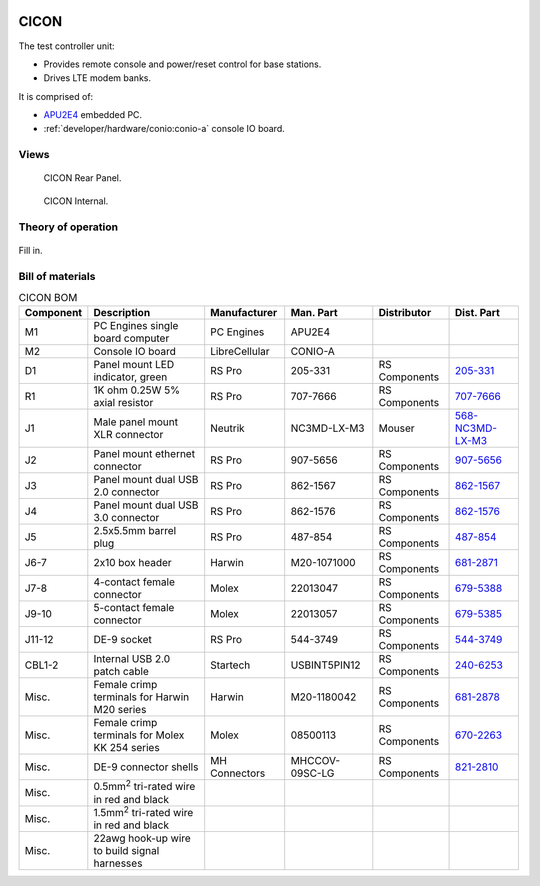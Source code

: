 .. figure:: /images/CICON_Front_Panel_1280w.jpg

CICON
=====

The test controller unit:

* Provides remote console and power/reset control for base stations.
* Drives LTE modem banks.

It is comprised of:

* `APU2E4`_ embedded PC.
* :ref:`developer/hardware/conio:conio-a` console IO board.

.. _APU2E4: https://pcengines.ch/apu2e4.htm

Views
-----

.. figure:: /images/CICON_Rear_Panel_1280w.jpg
   
   CICON Rear Panel.

.. figure:: /images/CICON_Internal_1280w.jpg
   
   CICON Internal.

Theory of operation
-------------------

.. figure:: /images/CICON_Block_Diagram.svg

Fill in.

Bill of materials
-----------------

.. list-table:: CICON BOM
   :header-rows: 1

   * - Component
     - Description
     - Manufacturer
     - Man. Part
     - Distributor
     - Dist. Part
   * - M1
     - PC Engines single board computer
     - PC Engines
     - APU2E4
     - 
     - 
   * - M2
     - Console IO board
     - LibreCellular
     - CONIO-A
     -
     -
   * - D1
     - Panel mount LED indicator, green
     - RS Pro
     - 205-331
     - RS Components
     - `205-331`_
   * - R1
     - 1K ohm 0.25W 5% axial resistor
     - RS Pro
     - 707-7666
     - RS Components
     - `707-7666`_
   * - J1
     - Male panel mount XLR connector
     - Neutrik
     - NC3MD-LX-M3
     - Mouser
     - `568-NC3MD-LX-M3`_
   * - J2
     - Panel mount ethernet connector
     - RS Pro
     - 907-5656
     - RS Components
     - `907-5656`_
   * - J3
     - Panel mount dual USB 2.0 connector
     - RS Pro
     - 862-1567
     - RS Components
     - `862-1567`_
   * - J4
     - Panel mount dual USB 3.0 connector
     - RS Pro
     - 862-1576
     - RS Components
     - `862-1576`_
   * - J5
     - 2.5x5.5mm barrel plug
     - RS Pro
     - 487-854
     - RS Components
     - `487-854`_
   * - J6-7
     - 2x10 box header
     - Harwin
     - M20-1071000
     - RS Components
     - `681-2871`_
   * - J7-8
     - 4-contact female connector
     - Molex
     - 22013047
     - RS Components
     - `679-5388`_
   * - J9-10
     - 5-contact female connector
     - Molex
     - 22013057
     - RS Components
     - `679-5385`_
   * - J11-12
     - DE-9 socket
     - RS Pro
     - 544-3749
     - RS Components
     - `544-3749`_
   * - CBL1-2
     - Internal USB 2.0 patch cable
     - Startech
     - USBINT5PIN12
     - RS Components
     - `240-6253`_
   * - Misc.
     - Female crimp terminals for Harwin M20 series
     - Harwin
     - M20-1180042
     - RS Components
     - `681-2878`_
   * - Misc.
     - Female crimp terminals for Molex KK 254 series
     - Molex
     - 08500113
     - RS Components
     - `670-2263`_
   * - Misc.
     - DE-9 connector shells
     - MH Connectors
     - MHCCOV-09SC-LG
     - RS Components
     - `821-2810`_
   * - Misc.
     - 0.5mm\ :sup:`2` tri-rated wire in red and black
     - 
     - 
     - 
     -
   * - Misc.
     - 1.5mm\ :sup:`2` tri-rated wire in red and black
     - 
     - 
     - 
     -
   * - Misc.
     - 22awg hook-up wire to build signal harnesses
     - 
     - 
     - 
     - 
.. _205-331: https://uk.rs-online.com/web/p/panel-mount-indicators/0205331
.. _707-7666: https://uk.rs-online.com/web/p/through-hole-resistors/7077666
.. _568-NC3MD-LX-M3: https://mou.sr/3SJLxYK
.. _907-5656: https://uk.rs-online.com/web/p/ethernet-couplers/9075656
.. _862-1567: https://uk.rs-online.com/web/p/usb-connectors/8621567
.. _862-1576: https://uk.rs-online.com/web/p/usb-connectors/8621576
.. _487-854: https://uk.rs-online.com/web/p/dc-power-connectors/0487854
.. _681-2871: https://uk.rs-online.com/web/p/wire-housings-plugs/6812871
.. _240-6253: https://uk.rs-online.com/web/p/wire-to-board-cables/2406253
.. _679-5388: https://uk.rs-online.com/web/p/wire-housings-plugs/6795388
.. _679-5385: https://uk.rs-online.com/web/p/wire-housings-plugs/6795385
.. _544-3749: https://uk.rs-online.com/web/p/d-sub-connectors/5443749
.. _681-2878: https://uk.rs-online.com/web/p/crimp-contacts/6812878
.. _670-2263: https://uk.rs-online.com/web/p/crimp-contacts/6702263
.. _821-2810: https://uk.rs-online.com/web/p/d-sub-backshells/8212810